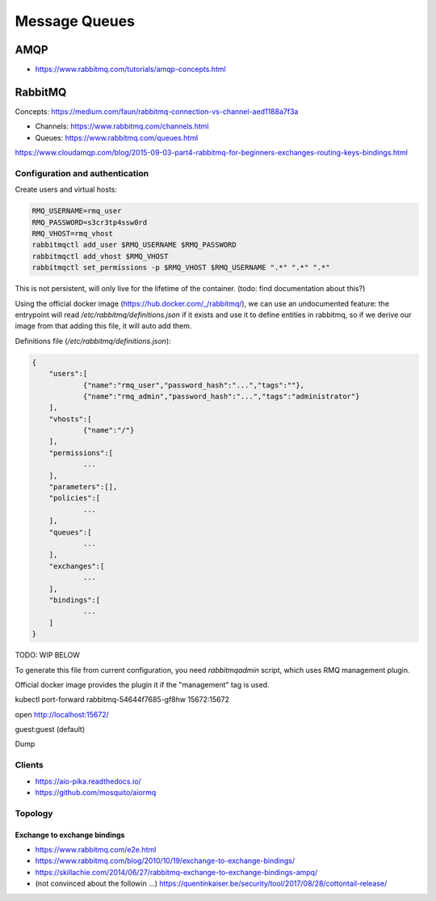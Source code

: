 Message Queues
==============

AMQP
::::

* https://www.rabbitmq.com/tutorials/amqp-concepts.html

RabbitMQ
::::::::

Concepts: https://medium.com/faun/rabbitmq-connection-vs-channel-aed1188a7f3a

* Channels: https://www.rabbitmq.com/channels.html
* Queues: https://www.rabbitmq.com/queues.html

https://www.cloudamqp.com/blog/2015-09-03-part4-rabbitmq-for-beginners-exchanges-routing-keys-bindings.html

Configuration and authentication
--------------------------------

Create users and virtual hosts:

.. code-block:: shell-session

    RMQ_USERNAME=rmq_user
    RMQ_PASSWORD=s3cr3tp4ssw0rd
    RMQ_VHOST=rmq_vhost
    rabbitmqctl add_user $RMQ_USERNAME $RMQ_PASSWORD
    rabbitmqctl add_vhost $RMQ_VHOST
    rabbitmqctl set_permissions -p $RMQ_VHOST $RMQ_USERNAME ".*" ".*" ".*"
    
This is not persistent, will only live for the lifetime of the container. (todo: find documentation about this?)

Using the official docker image (https://hub.docker.com/_/rabbitmq/), we can use an undocumented feature:
the entrypoint will read `/etc/rabbitmq/definitions.json` if it exists and use it to define entities in rabbitmq,
so if we derive our image from that adding this file, it will auto add them. 

Definitions file (`/etc/rabbitmq/definitions.json`):

.. code-block:: json

    {       
        "users":[
                {"name":"rmq_user","password_hash":"...","tags":""},
                {"name":"rmq_admin","password_hash":"...","tags":"administrator"}
        ],
        "vhosts":[
                {"name":"/"}
        ],
        "permissions":[
                ...
        ],
        "parameters":[],
        "policies":[
                ...
        ],
        "queues":[
                ...
        ],
        "exchanges":[
                ...
        ],
        "bindings":[
                ...
        ]
    }

TODO: WIP BELOW

To generate this file from current configuration, you need `rabbitmqadmin` script, which uses RMQ management plugin.

Official docker image provides the plugin it if the "management" tag is used.

kubectl port-forward rabbitmq-54644f7685-gf8hw 15672:15672

open http://localhost:15672/

guest:guest (default)

Dump


Clients
-------

* https://aio-pika.readthedocs.io/
* https://github.com/mosquito/aiormq


Topology
--------

Exchange to exchange bindings
.............................

* https://www.rabbitmq.com/e2e.html
* https://www.rabbitmq.com/blog/2010/10/19/exchange-to-exchange-bindings/
* https://skillachie.com/2014/06/27/rabbitmq-exchange-to-exchange-bindings-ampq/

* (not convinced about the followin ...) https://quentinkaiser.be/security/tool/2017/08/28/cottontail-release/
